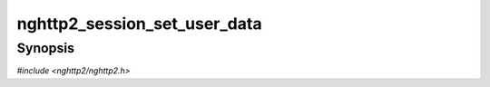 
nghttp2_session_set_user_data
=============================

Synopsis
--------

*#include <nghttp2/nghttp2.h>*

.. function:: void nghttp2_session_set_user_data(nghttp2_session *session, void *user_data)

    
    Sets *user_data* to *session*, overwriting the existing user data
    specified in `nghttp2_session_client_new()`, or
    `nghttp2_session_server_new()`.
